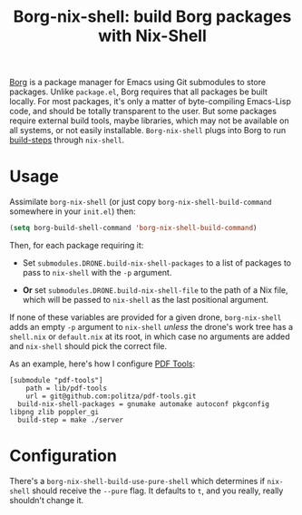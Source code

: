 #+TITLE: Borg-nix-shell: build Borg packages with Nix-Shell

[[https://github.com/emacscollective/borg][Borg]] is a package manager for Emacs using Git submodules to store packages.  Unlike =package.el=, Borg requires that all packages be built locally.  For most packages, it's only a matter of byte-compiling Emacs-Lisp code, and should be totally transparent to the user.  But some packages require  external build tools, maybe libraries, which may not be available on all systems, or not easily installable.  =Borg-nix-shell= plugs into Borg to run [[https://emacsmirror.net/manual/borg/Git-variables.html#Git-variables][build-steps]] through =nix-shell=.

* Usage

Assimilate =borg-nix-shell= (or just copy =borg-nix-shell-build-command= somewhere in your =init.el=) then:

#+BEGIN_SRC emacs-lisp
  (setq borg-build-shell-command 'borg-nix-shell-build-command)
#+END_SRC

Then, for each package requiring it:

 - Set =submodules.DRONE.build-nix-shell-packages= to a list of packages to pass to =nix-shell= with the =-p= argument.

 - *Or* set =submodules.DRONE.build-nix-shell-file= to the path of a Nix file, which will be passed to =nix-shell= as the last positional argument.

If none of these variables are provided for a given drone, =borg-nix-shell= adds an empty =-p= argument to =nix-shell= /unless/ the drone's work tree has a =shell.nix= or =default.nix= at its root, in which case no arguments are added and =nix-shell= should pick the correct file.

As an example, here's how I configure [[https://github.com/politza/pdf-tools][PDF Tools]]:

#+BEGIN_EXAMPLE
[submodule "pdf-tools"]
	path = lib/pdf-tools
	url = git@github.com:politza/pdf-tools.git
  build-nix-shell-packages = gnumake automake autoconf pkgconfig libpng zlib poppler_gi
  build-step = make ./server
#+END_EXAMPLE

* Configuration

There's a =borg-nix-shell-build-use-pure-shell= which determines if =nix-shell= should receive the =--pure= flag.  It defaults to =t=, and you really, really shouldn't change it.
